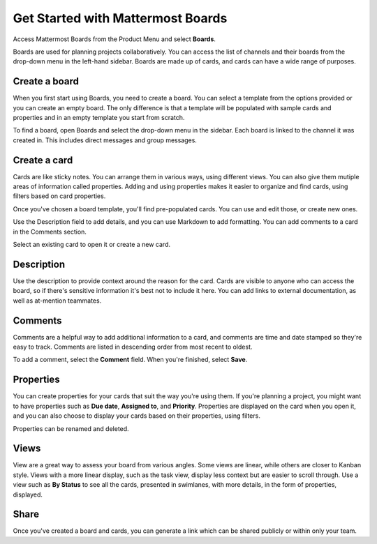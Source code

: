 Get Started with Mattermost Boards
==================================

Access Mattermost Boards from the Product Menu and select **Boards**.

Boards are used for planning projects collaboratively. You can access the list of channels and their boards from the drop-down menu in the left-hand sidebar. Boards are made up of cards, and cards can have a wide range of purposes.



Create a board
--------------

When you first start using Boards, you need to create a board. You can select a template from the options provided or you can create an empty board. The only difference is that a template will be populated with sample cards and properties and in an empty template you start from scratch.

To find a board, open Boards and select the drop-down menu in the sidebar. Each board is linked to the channel it was created in. This includes direct messages and group messages.

Create a card
-------------

Cards are like sticky notes. You can arrange them in various ways, using different views. You can also give them mutiple areas of information called properties. Adding and using properties makes it easier to organize and find cards, using filters based on card properties.

Once you've chosen a board template, you'll find pre-populated cards. You can use and edit those, or create new ones.

Use the Description field to add details, and you can use Markdown to add formatting. You can add comments to a card in the Comments section.

Select an existing card to open it or create a new card.

Description
-----------

Use the description to provide context around the reason for the card. Cards are visible to anyone who can access the board, so if there's sensitive information it's best not to include it here. You can add links to external documentation, as well as at-mention teammates.

Comments
--------

Comments are a helpful way to add additional information to a card, and comments are time and date stamped so they're easy to track. Comments are listed in descending order from most recent to oldest.

To add a comment, select the **Comment** field. When you're finished, select **Save**.

Properties
----------

You can create properties for your cards that suit the way you're using them. If you're planning a project, you might want to have properties such as **Due date**, **Assigned to**, and **Priority**. Properties are displayed on the card when you open it, and you can also choose to display your cards based on their properties, using filters.

Properties can be renamed and deleted.

Views
-----

View are a great way to assess your board from various angles. Some views are linear, while others are closer to Kanban style. Views with a more linear display, such as the task view, display less context but are easier to scroll through. Use a view such as **By Status** to see all the cards, presented in swimlanes, with more details, in the form of properties, displayed.

Share
-----

Once you've created a board and cards, you can generate a link which can be shared publicly or within only your team.

